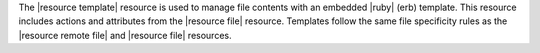 .. The contents of this file are included in multiple topics.
.. This file should not be changed in a way that hinders its ability to appear in multiple documentation sets.

The |resource template| resource is used to manage file contents with an embedded |ruby| (erb) template. This resource includes actions and attributes from the |resource file| resource. Templates follow the same file specificity rules as the |resource remote file| and |resource file| resources.
